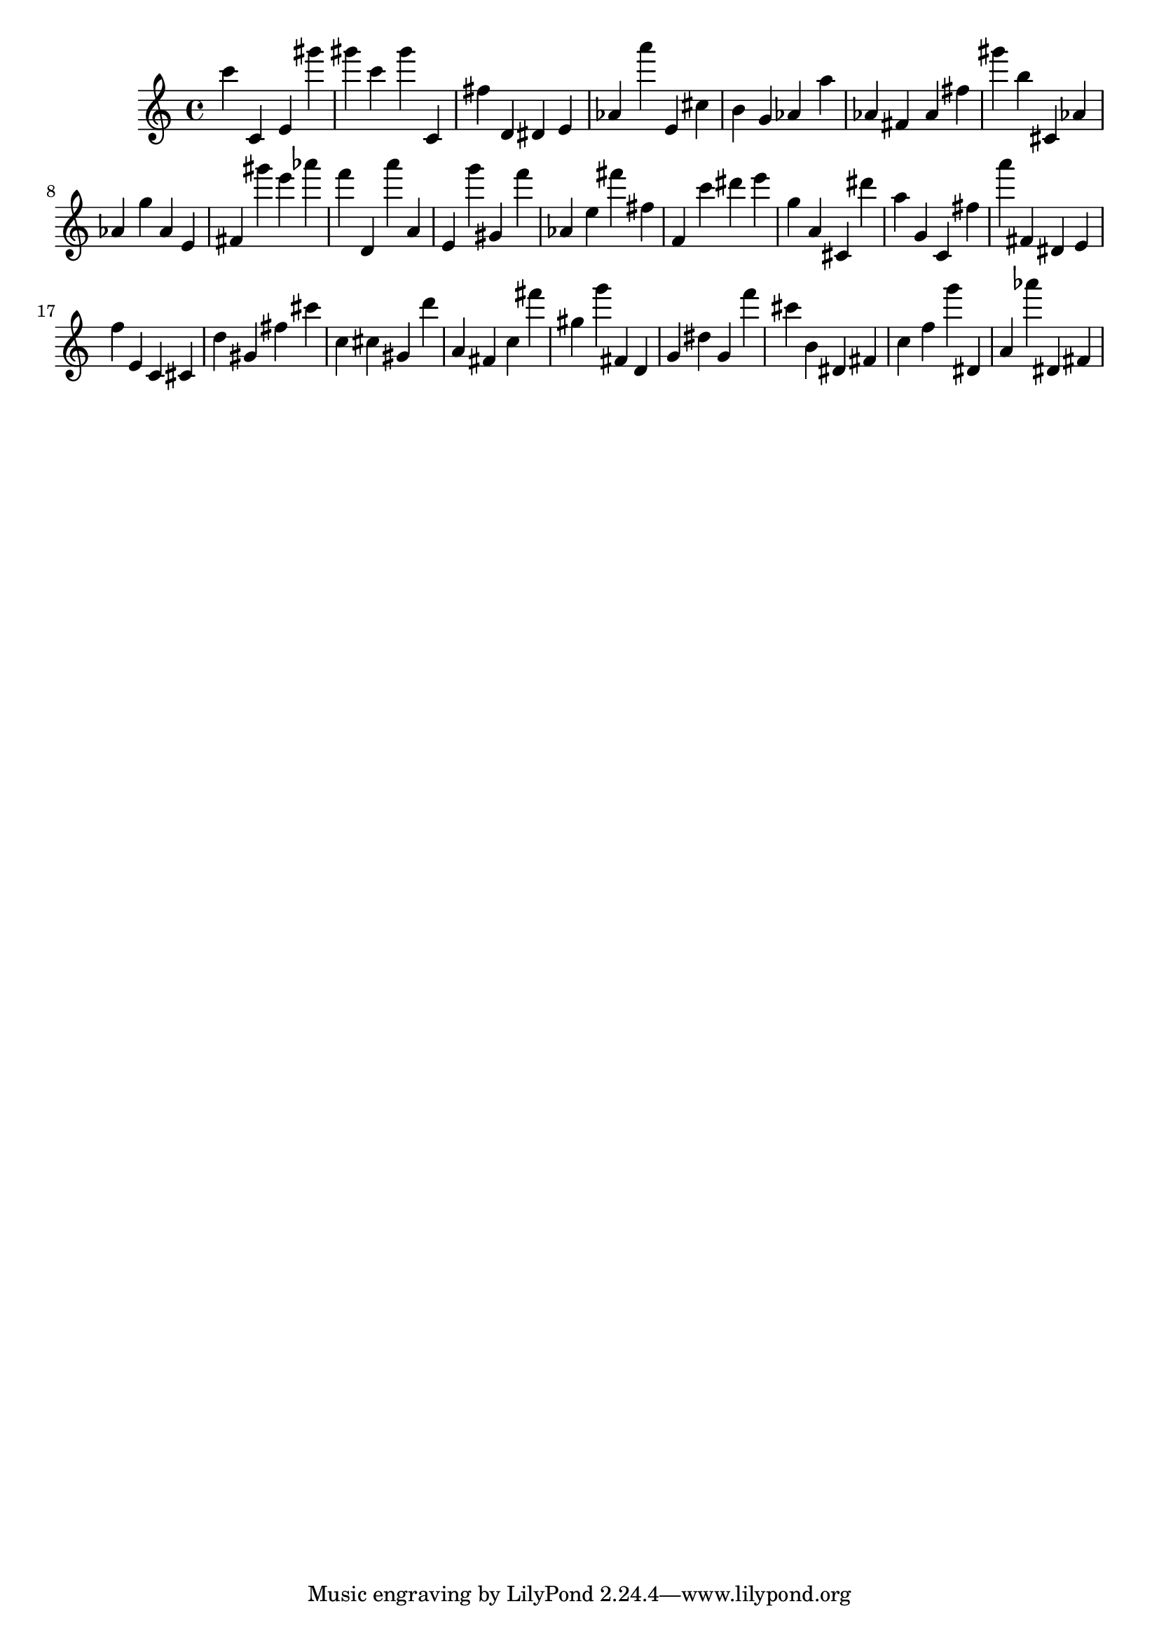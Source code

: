 \version "2.18.2"

\score {

{

\clef treble
c''' c' e' gis''' gis''' c''' gis''' c' fis'' d' dis' e' as' a''' e' cis'' b' g' as' a'' as' fis' as' fis'' gis''' b'' cis' as' as' g'' as' e' fis' gis''' e''' as''' f''' d' a''' a' e' g''' gis' f''' as' e'' fis''' fis'' f' c''' dis''' e''' g'' a' cis' dis''' a'' g' c' fis'' a''' fis' dis' e' f'' e' c' cis' d'' gis' fis'' cis''' c'' cis'' gis' d''' a' fis' c'' fis''' gis'' g''' fis' d' g' dis'' g' f''' cis''' b' dis' fis' c'' f'' g''' dis' a' as''' dis' fis' 
}

 \midi { }
 \layout { }
}